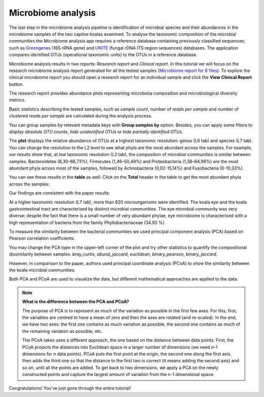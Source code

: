 Microbiome analysis
*******************

The last step in the microbiome analysis pipeline is identification of microbial species and their
abundances in the microbiome samples of the two captive koalas examined.
To analyse the taxonomic composition of the microbial
communities the Microbiome analysis app requires a reference database containing previously classified sequences,
such as Greengenes_ (16S rRNA gene) and UNITE_ (fungal rDNA ITS region sequences) databases.
The application compares identified OTUs (operational taxonomic units) to the OTUs in
a reference database.

.. _Greengenes: http://greengenes.lbl.gov
.. _UNITE: http://www2.dpes.gu.se/project/unite/UNITE_intro.htm

.. .. Video - Microbiome Analysis step
.. .. raw:: html

..    <iframe width="640" height="360" src="" frameborder="0" allowfullscreen="1">&nbsp;</iframe>↵

Microbiome analysis results in two reports: *Research report* and *Clinical report*.
In this tutorial we will focus on the research microbiome analysis report generated for
all the tested samples (`Microbiome report for 8 files`_). To explore the clinical microbiome
report you should open a research report for an individual sample and click the **View Clinical Report** button.

.. _Microbiome report for 8 files: https://platform.genestack.org/endpoint/application/run/genestack/qiime-report?a=GSF3813067&action=viewFile

The research report provides abundance plots representing microbiota composition and microbiological
diversity metrics.

Basic statistics describing the tested samples, such as *sample count*, number of
*reads per sample* and number of *clustered reads per sample* are calculated during
the analysis process.

.. image:: images/Microbiome_basic_statistics.png
   :scale: 80 %

You can group samples by relevant metadata keys with **Group samples by** option.
Besides, you can apply some filters to *display absolute OTU counts*,
*hide unidentified OTUs* or *hide partially identified OTUs*.

The **plot** displays the relative abundance of OTUs at a highest taxonomic
resolution: genus (L6 tab) and species (L7 tab). You can change the resolution to
the L2 level to see what phyla are the most abundant across the samples.
For example, our results show that, at low taxonomic resolution (L2 tab), the
composition of microbial communities is similar between samples.
Bacteroidetes (8,30–86,73%), Firmicutes (1,46–50,49%) and Proteobacteria
(1,38–64,96%) are the most abundant phyla across most of the samples, followed
by Actinobacteria (0,02-15,14%) and Fusobacteria (0-10,33%).

.. image:: images/Microbiome_analysis_L2_level_plot.png

You can see these results in the **table** as well. Click on the **Total** header in the
table to get the most abundant phyla across the samples:

.. image:: images/Microbiome_analysis_L2_level_table.png

Our findings are consistent with the paper results:

.. image:: images/Microbiome_analysis_L2_level_table_paper.png

At a higher taxonomic resolution (L7 tab), more than 820 microorganisms were
identified. The koala eye and the koala gastrointestinal tract are characterized
by distinct microbial communities. The eye microbial community was very diverse; despite the
fact that there is a small number of very abundant phylae, eye microbiome is characterised with a high
representation of bacteria from the family Phyllobacteriaceae (34.93 %).

.. image:: images/eye-microbiome.png

.. Despite the fact that the eye microbial community is very diverse ..  53.55 %

.. The eye community had the highest biodiversity among our samples as assessed by the number of OTUs:

.. image:: images/microbiome-otu-number.png

To measure the similarity between the bacterial
communities we used principal component analysis (PCA) based on Pearson
correlation coefficients:

.. image:: images/Microbiome_PCA.png

You may change the PCA type in the upper-left corner of the plot and try other
statistics to quantify the compositional dissimilarity between samples:
*bray_curtis*, *abund_jaccard*, *euclidean*, *binary_pearson*, *binary_jaccard*.

However, in comparison to the paper, authors used principal coordinate analysis
(PCoA) to show the similarity between the koala microbial communities:

.. image:: images/Microbiome_PCoA.png

Both PCA and PCoA are used to visualize the data, but different mathematical
approaches are applied to the data.

.. note:: **What is the difference between the PCA and PCoA?**

          The purpose of PCA is to represent as much of the variation as
          possible in the first few axes. For this, first, the variables are
          centred to have a mean of zero and then the axes are rotated (and
          re-scaled). In the end, we have two axes: the first one contains as
          much variation as possible, the second one contains as much of the
          remaining variation as possible, etc.

          The PCoA takes uses a different approach, the one based on the
          distance between data points. First, the PCoA projects the distances
          into Euclidean space in a larger number of dimensions (we need n-1
          dimensions for n data points). PCoA puts the first point at the
          origin, the second one along the first axis, then adds the third one
          so that the distance to the first two is correct (it means adding the
          second axis) and so on, until all the points are added. To get back
          to two dimensions, we apply a PCA on the newly constructed points and
          capture the largest amount of variation from the n-1 dimensional
          space.

Congratulations! You've just gone through the entire tutorial!
